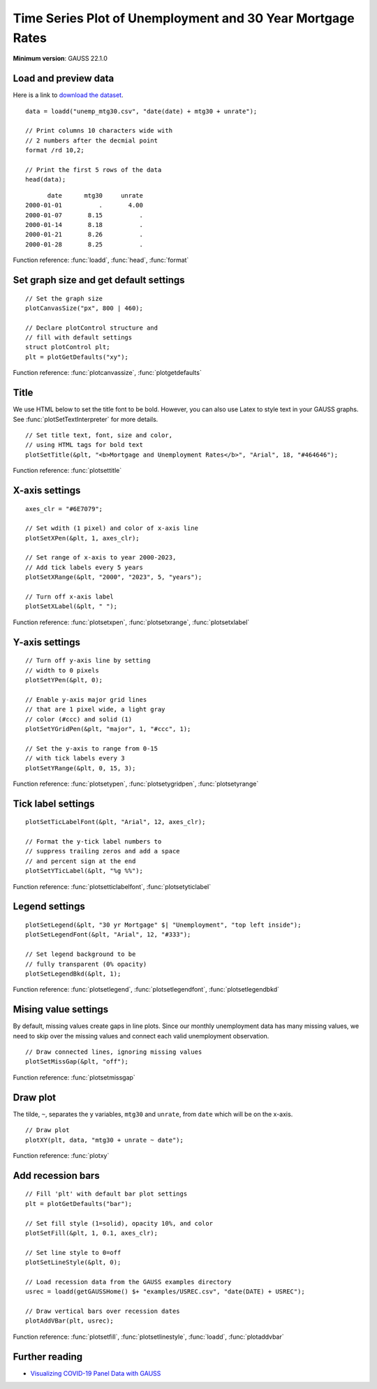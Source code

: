 
Time Series Plot of Unemployment and 30 Year Mortgage Rates
=====================================================================

.. figure:: ../_static/images/unemp-mtg30.jpg
   :width: 80 %
   :alt: Graph of US unemployment and 30 year mortgage rates from 2000 to 2023.

**Minimum version**: GAUSS 22.1.0

Load and preview data
++++++++++++++++++++++++++++++

Here is a link to `download the dataset <https://raw.githubusercontent.com/aptech/gauss-plot-library/master/data/unemp_mtg30.csv>`_.

::

    data = loadd("unemp_mtg30.csv", "date(date) + mtg30 + unrate");

    // Print columns 10 characters wide with
    // 2 numbers after the decmial point
    format /rd 10,2;

    // Print the first 5 rows of the data
    head(data);

::

          date      mtg30     unrate 
    2000-01-01          .       4.00 
    2000-01-07       8.15          . 
    2000-01-14       8.18          . 
    2000-01-21       8.26          . 
    2000-01-28       8.25          .

Function reference: :func:`loadd`, :func:`head`, :func:`format`


Set graph size and get default settings
+++++++++++++++++++++++++++++++++++++++++


::

    // Set the graph size
    plotCanvasSize("px", 800 | 460);
    
    // Declare plotControl structure and
    // fill with default settings
    struct plotControl plt;
    plt = plotGetDefaults("xy");

Function reference: :func:`plotcanvassize`, :func:`plotgetdefaults`

Title
+++++++

We use HTML below to set the title font to be bold. However, you can also use Latex to style text in your GAUSS graphs. See :func:`plotSetTextInterpreter` for more details.


::
    
    // Set title text, font, size and color,
    // using HTML tags for bold text
    plotSetTitle(&plt, "<b>Mortgage and Unemployment Rates</b>", "Arial", 18, "#464646");

Function reference: :func:`plotsettitle`

X-axis settings
+++++++++++++++++++


::
    
    axes_clr = "#6E7079";
    
    // Set wdith (1 pixel) and color of x-axis line
    plotSetXPen(&plt, 1, axes_clr);
    
    // Set range of x-axis to year 2000-2023,
    // Add tick labels every 5 years
    plotSetXRange(&plt, "2000", "2023", 5, "years");
    
    // Turn off x-axis label
    plotSetXLabel(&plt, " ");
    
Function reference: :func:`plotsetxpen`, :func:`plotsetxrange`, :func:`plotsetxlabel`

Y-axis settings
+++++++++++++++++++


::

    // Turn off y-axis line by setting
    // width to 0 pixels
    plotSetYPen(&plt, 0);
    
    // Enable y-axis major grid lines
    // that are 1 pixel wide, a light gray
    // color (#ccc) and solid (1)
    plotSetYGridPen(&plt, "major", 1, "#ccc", 1);
    
    // Set the y-axis to range from 0-15
    // with tick labels every 3
    plotSetYRange(&plt, 0, 15, 3);

Function reference: :func:`plotsetypen`, :func:`plotsetygridpen`, :func:`plotsetyrange`

Tick label settings
+++++++++++++++++++++++


::
    
    
    plotSetTicLabelFont(&plt, "Arial", 12, axes_clr);
    
    // Format the y-tick label numbers to
    // suppress trailing zeros and add a space
    // and percent sign at the end
    plotSetYTicLabel(&plt, "%g %%");

Function reference: :func:`plotsetticlabelfont`, :func:`plotsetyticlabel`

Legend settings
++++++++++++++++++


::
    
    
    plotSetLegend(&plt, "30 yr Mortgage" $| "Unemployment", "top left inside");
    plotSetLegendFont(&plt, "Arial", 12, "#333");
    
    // Set legend background to be
    // fully transparent (0% opacity)
    plotSetLegendBkd(&plt, 1);
    

Function reference: :func:`plotsetlegend`, :func:`plotsetlegendfont`, :func:`plotsetlegendbkd`

Mising value settings
+++++++++++++++++++++++++

By default, missing values create gaps in line plots. Since our monthly unemployment data has many missing values, we need to skip over the missing values and connect each valid unemployment observation.


::

    // Draw connected lines, ignoring missing values
    plotSetMissGap(&plt, "off");


Function reference: :func:`plotsetmissgap`

Draw plot
+++++++++++++

The tilde, ``~``, separates the y variables, ``mtg30`` and ``unrate``, from ``date`` which will be on the x-axis.


::
    
    // Draw plot
    plotXY(plt, data, "mtg30 + unrate ~ date");

Function reference: :func:`plotxy`

Add recession bars
++++++++++++++++++++


::
    
    
    // Fill 'plt' with default bar plot settings
    plt = plotGetDefaults("bar");
    
    // Set fill style (1=solid), opacity 10%, and color
    plotSetFill(&plt, 1, 0.1, axes_clr);
    
    // Set line style to 0=off
    plotSetLineStyle(&plt, 0);
    
    // Load recession data from the GAUSS examples directory
    usrec = loadd(getGAUSSHome() $+ "examples/USREC.csv", "date(DATE) + USREC");
    
    // Draw vertical bars over recession dates
    plotAddVBar(plt, usrec);
    
Function reference: :func:`plotsetfill`, :func:`plotsetlinestyle`, :func:`loadd`, :func:`plotaddvbar`

Further reading
++++++++++++++++++++

* `Visualizing COVID-19 Panel Data with GAUSS <https://www.aptech.com/blog/visualizing-covid-19-panel-data-with-gauss-22/>`_
